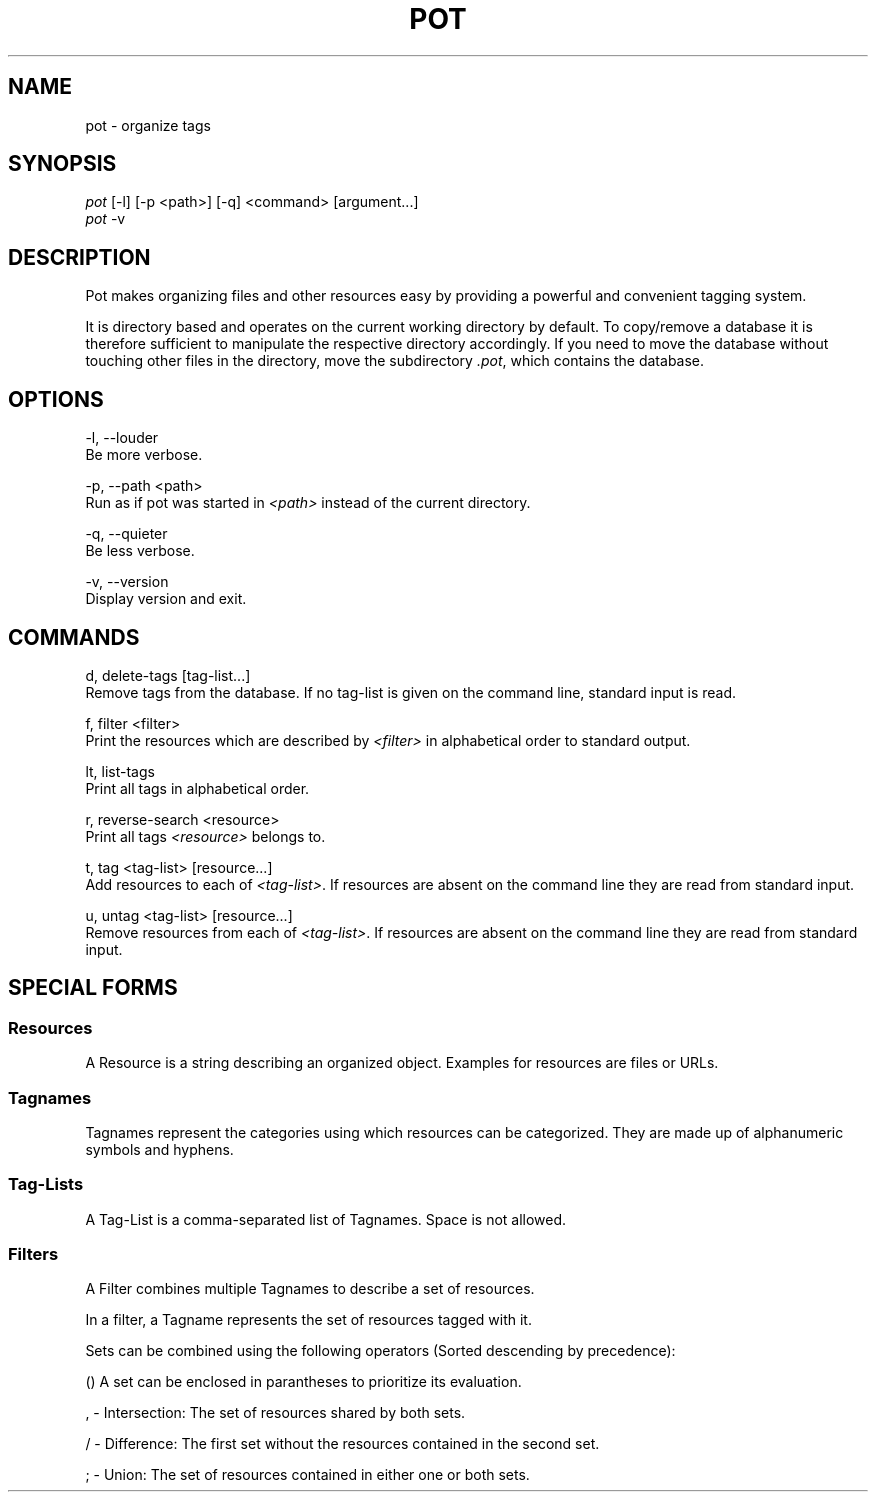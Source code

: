 .\" manpage for pot
.TH POT 1 "2016" "pot 0.1.0"
.SH NAME
pot - organize tags
.SH SYNOPSIS
.nf
\fIpot\fR [-l] [-p <path>] [-q] <command> [argument...]
\fIpot\fR -v
.fi
.SH DESCRIPTION
Pot makes organizing files and other resources easy by providing a powerful and convenient tagging system.
.sp
It is directory based and operates on the current working directory by default. To copy/remove a database it is therefore sufficient to manipulate the respective directory accordingly. If you need to move the database without touching other files in the directory, move the subdirectory \fI.pot\fR, which contains the database.
.SH OPTIONS
-l, --louder
    Be more verbose.
.sp
-p, --path <path>
    Run as if pot was started in \fI<path>\fR instead of the current directory.
.sp
-q, --quieter
    Be less verbose.
.sp
-v, --version
    Display version and exit.
.SH COMMANDS
d, delete-tags [tag-list...]
    Remove tags from the database. If no tag-list is given on the command line, standard input is read.

f, filter <filter>
    Print the resources which are described by \fI<filter>\fR in alphabetical
order to standard output.

lt, list-tags
    Print all tags in alphabetical order.

r, reverse-search <resource>
    Print all tags \fI<resource>\fR belongs to.

t, tag <tag-list> [resource...]
    Add resources to each of \fI<tag-list>\fR. If resources are absent on the command line they are read from standard input.

u, untag <tag-list> [resource...]
    Remove resources from each of \fI<tag-list>\fR. If resources are absent on the command line they are read from standard input.
.SH SPECIAL FORMS
.SS Resources
A Resource is a string describing an organized object. Examples for resources are files or URLs.
.SS Tagnames
Tagnames represent the categories using which resources can be categorized. They
are made up of alphanumeric symbols and hyphens.
.SS Tag-Lists
A Tag-List is a comma-separated list of Tagnames. Space is not allowed.
.SS Filters
A Filter combines multiple Tagnames to describe a set of resources.

In a filter, a Tagname represents the set of resources tagged with it.
.PP
Sets can be combined using the following operators (Sorted descending
by precedence):

    () A set can be enclosed in parantheses to prioritize its evaluation.

    , - Intersection: The set of resources shared by both sets.

    / - Difference: The first set without the resources contained in the second set.

    ; - Union: The set of resources contained in either one or both sets.
